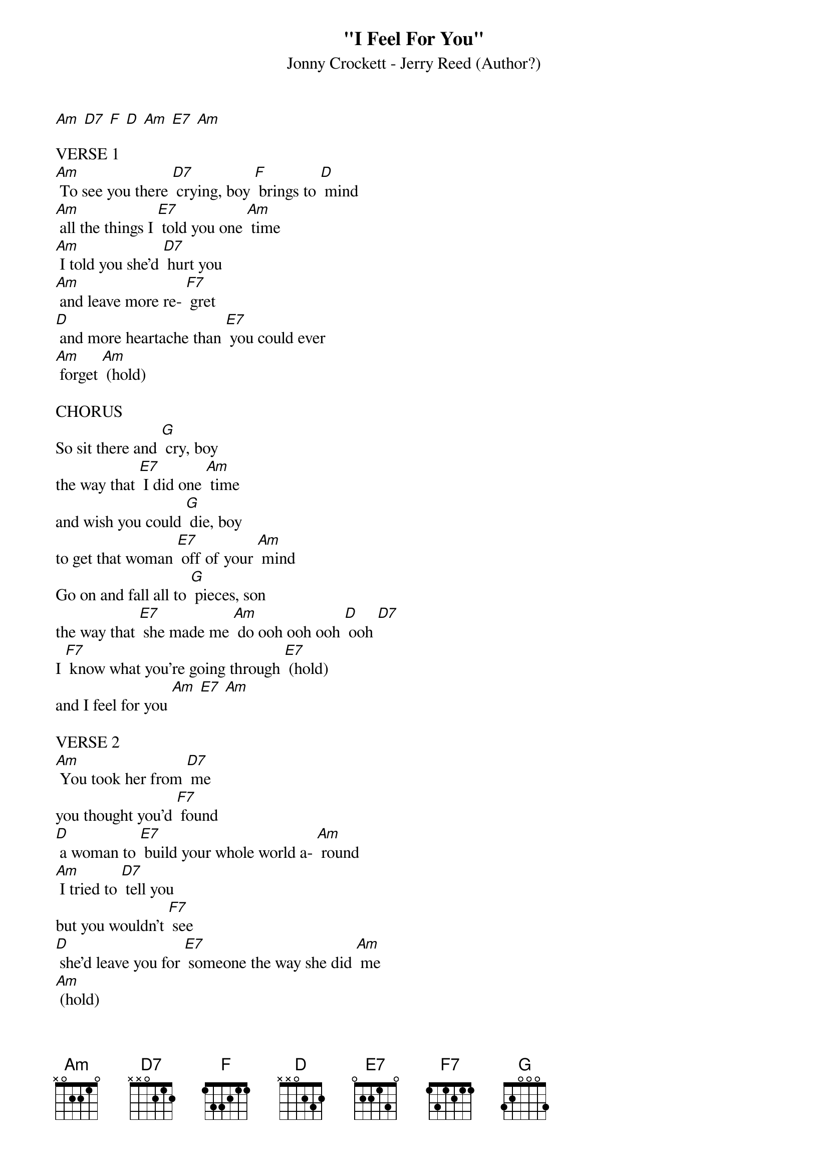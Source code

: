 {t: "I Feel For You"}
{st: Jonny Crockett - Jerry Reed (Author?)}

[Am] [D7] [F] [D] [Am] [E7] [Am]

VERSE 1
[Am] To see you there [D7] crying, boy [F] brings to [D] mind
[Am] all the things I [E7] told you one [Am] time
[Am] I told you she'd [D7] hurt you
[Am] and leave more re- [F7] gret
[D] and more heartache than [E7] you could ever
[Am] forget [Am] (hold)

CHORUS
So sit there and [G] cry, boy
the way that [E7] I did one [Am] time
and wish you could [G] die, boy
to get that woman [E7] off of your [Am] mind
Go on and fall all to [G] pieces, son
the way that [E7] she made me [Am] do ooh ooh ooh [D] ooh [D7]
I [F7] know what you're going through [E7] (hold)
and I feel for you [Am] [E7] [Am]

VERSE 2
[Am] You took her from [D7] me
you thought you'd [F7] found
[D] a woman to [E7] build your whole world a- [Am] round
[Am] I tried to [D7] tell you
but you wouldn't [F7] see
[D] she'd leave you for [E7] someone the way she did [Am] me
[Am] (hold)

CHORUS
Now sit there and [G] cry, boy
the way that [E7] I did one [Am] time
and wish you could [G] die, boy
to get that woman [E7] off of your [Am] mind
go on and fall all to [G] pieces, son
the way that [E7] she made me [Am] do ooh ooh ooh [D] ooh [D7]
I [F] know what you're going through [E7]
and I feel for you [Am]

OUTRO
yes, I [F7] know what you're going through [E7]
and I feel for [Am] you [Am] (hold)
